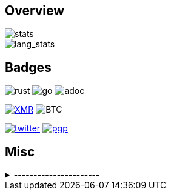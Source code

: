 == Overview
image::https://github-readme-stats.vercel.app/api?username=Equim-chan&show_icons=true&theme=dracula[stats]

image::https://github-readme-stats.vercel.app/api/top-langs/?username=Equim-chan&layout=compact&hide=html&theme=dracula&card_width=445[lang_stats]

== Badges
image:https://img.shields.io/badge/-Rust-a72145?style=flat-square&logo=rust[rust]
image:https://img.shields.io/badge/-Go-black?style=flat-square&logo=go[go]
image:https://img.shields.io/badge/-AsciiDoc-d22d4a?style=flat-square&logo=asciidoctor[adoc]

image:https://img.shields.io/badge/-4777777jHFbZB4gyqrB1JHDtrGFusyj4b3M2nScYDPKEM133ng2QDrK9ycqizXS2XofADw5do5rU19LQmpTGCfeQTerm1Ti-purple?style=flat-square&logo=monero[XMR,link=https://www.getmonero.org/]
image:https://img.shields.io/badge/-1Eqqqq9xR78wJyRXXgvR73HEfKdEwq68BT-grey?style=flat-square&logo=bitcoin[BTC]

image:https://img.shields.io/twitter/url?label=Twitter&url=https%3A%2F%2Ftwitter.com%2Fequim_chan[twitter,link=https://twitter.com/equim_chan]
image:https://img.shields.io/badge/PGP-B9942CBBE0A4CAE13F0473C00534B6F897D268E7-blue?style=flat-square[pgp,link=https://keybase.io/ekyu/pgp_keys.asc?fingerprint=b9942cbbe0a4cae13f0473c00534b6f897d268e7]

== Misc
.----------------------
[%collapsible]
====
image:https://steamsignature.com/card/0/76561198285816702.png[steam,link=https://steamcommunity.com/id/Equim/]

image:https://anime.plus/Equim-chan/export?settings=eyIwIjoxLCIxIjoiMDBmZmFhYWEiLCIyIjoiMDBlZTY2NzciLCIzIjoiYzBmZmFhYWEiLCI0IjoiYzBlZTY2NzciLCI1IjoiZmZmZmZmZmYiLCI2IjoiMjA0NDIyMzMiLCI3IjoiODVhYTQ0NDQiLCI4IjoiMDBjYzU1NjYiLCI5IjoiMDBjYzU1NjYifQ&r=1[MAL,link=https://myanimelist.net/profile/Equim-chan]

image:https://spotify-github-profile.vercel.app/api/view?uid=hxrzoklmlr3woorawwgfvfhsi&cover_image=true[spotify]
====
